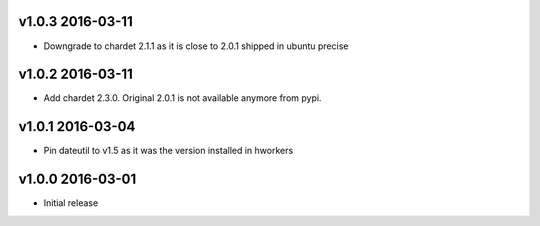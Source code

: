 v1.0.3 2016-03-11
=================

- Downgrade to chardet 2.1.1 as it is close to 2.0.1 shipped in ubuntu precise

v1.0.2 2016-03-11
=================

- Add chardet 2.3.0. Original 2.0.1 is not available anymore from pypi.

v1.0.1 2016-03-04
=================

- Pin dateutil to v1.5 as it was the version installed in hworkers

v1.0.0 2016-03-01
=================

- Initial release
